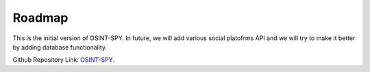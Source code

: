 Roadmap
=======

This is the initial version of OSINT-SPY.
In future, we will add various social platofrms API
and we will try to make it better by adding database functionality.

Github Repository Link: `OSINT-SPY`_.

.. _OSINT-SPY: https://github.com/SharadKumar97/OSINT-SPY
